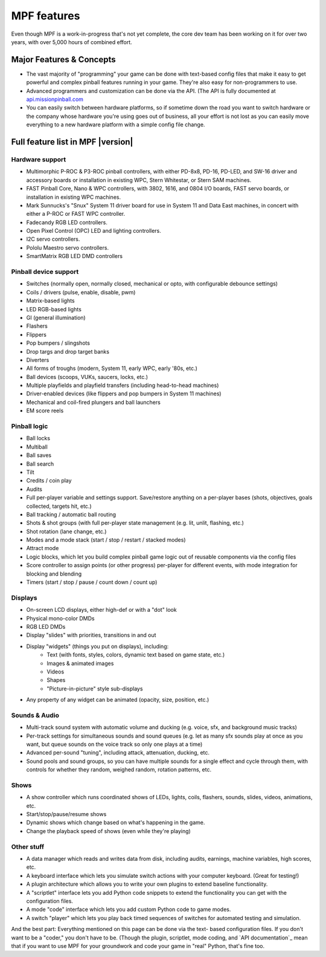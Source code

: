 MPF features
============

Even though MPF is a work-in-progress that's not yet complete, the core dev team
has been working on it for over two years, with over 5,000 hours of combined
effort.

Major Features & Concepts
-------------------------

+ The vast majority of "programming" your game can be done with text-based
  config files that make it easy to get powerful and complex pinball
  features running in your game. They're also easy for non-programmers to use.
+ Advanced programmers and customization can be done via the API. (The
  API is fully documented at `api.missionpinball.com <http://api.missionpinball.com>`_
+ You can easily switch between hardware platforms, so if sometime down the road
  you want to switch hardware or the company whose hardware you're using
  goes out of business, all your effort is not lost as you can easily move
  everything to a new hardware platform with a simple config file change.

Full feature list in MPF |version|
----------------------------------


Hardware support
~~~~~~~~~~~~~~~~

+ Multimorphic P-ROC & P3-ROC pinball controllers, with either PD-8x8, PD-16,
  PD-LED, and SW-16 driver and accessory boards or installation in existing WPC,
  Stern Whitestar, or Stern SAM machines.
+ FAST Pinball Core, Nano & WPC controllers, with 3802, 1616, and 0804 I/O
  boards, FAST servo boards, or installation in existing WPC machines.
+ Mark Sunnucks's "Snux" System 11 driver board for use in System 11 and Data
  East machines, in concert with either a P-ROC or FAST WPC controller.
+ Fadecandy RGB LED controllers.
+ Open Pixel Control (OPC) LED and lighting controllers.
+ I2C servo controllers.
+ Pololu Maestro servo controllers.
+ SmartMatrix RGB LED DMD controllers

Pinball device support
~~~~~~~~~~~~~~~~~~~~~~

+ Switches (normally open, normally closed, mechanical or opto, with
  configurable debounce settings)
+ Coils / drivers (pulse, enable, disable, pwm)
+ Matrix-based lights
+ LED RGB-based lights
+ GI (general illumination)
+ Flashers
+ Flippers
+ Pop bumpers / slingshots
+ Drop targs and drop target banks
+ Diverters
+ All forms of troughs (modern, System 11, early WPC, early '80s, etc.)
+ Ball devices (scoops, VUKs, saucers, locks, etc.)
+ Multiple playfields and playfield transfers (including head-to-head machines)
+ Driver-enabled devices (like flippers and pop bumpers in System 11 machines)
+ Mechanical and coil-fired plungers and ball launchers
+ EM score reels

Pinball logic
~~~~~~~~~~~~~

+ Ball locks
+ Multiball
+ Ball saves
+ Ball search
+ Tilt
+ Credits / coin play
+ Audits
+ Full per-player variable and settings support. Save/restore anything
  on a per-player bases (shots, objectives, goals collected, targets
  hit, etc.)
+ Ball tracking / automatic ball routing
+ Shots & shot groups (with full per-player state management (e.g. lit, unlit,
  flashing, etc.)
+ Shot rotation (lane change, etc.)
+ Modes and a mode stack (start / stop / restart / stacked modes)
+ Attract mode
+ Logic blocks, which let you build complex pinball game logic out of reusable
  components via the config files
+ Score controller to assign points (or other progress) per-player for different
  events, with mode integration for blocking and blending
+ Timers (start / stop / pause / count down / count up)

Displays
~~~~~~~~

+ On-screen LCD displays, either high-def or with a "dot" look
+ Physical mono-color DMDs
+ RGB LED DMDs
+ Display "slides" with priorities, transitions in and out
+ Display "widgets" (things you put on displays), including:
    + Text (with fonts, styles, colors, dynamic text based on game state, etc.)
    + Images & animated images
    + Videos
    + Shapes
    + "Picture-in-picture" style sub-displays
+ Any property of any widget can be animated (opacity, size, position, etc.)

Sounds & Audio
~~~~~~~~~~~~~~

+ Multi-track sound system with automatic volume and ducking (e.g. voice,
  sfx, and background music tracks)
+ Per-track settings for simultaneous sounds and sound queues (e.g. let as many
  sfx sounds play at once as you want, but queue sounds on the voice track so
  only one plays at a time)
+ Advanced per-sound "tuning", including attack, attenuation, ducking, etc.
+ Sound pools and sound groups, so you can have multiple sounds for a single
  effect and cycle through them, with controls for whether they random, weighed
  random, rotation patterns, etc.

Shows
~~~~~

+ A show controller which runs coordinated shows of LEDs, lights, coils,
  flashers, sounds, slides, videos, animations, etc.
+ Start/stop/pause/resume shows
+ Dynamic shows which change based on what's happening in the game.
+ Change the playback speed of shows (even while they're playing)

Other stuff
~~~~~~~~~~~

+ A data manager which reads and writes data from disk, including
  audits, earnings, machine variables, high scores, etc.
+ A keyboard interface which lets you simulate switch actions with
  your computer keyboard. (Great for testing!)
+ A plugin architecture which allows you to write your own plugins to
  extend baseline functionality.
+ A "scriptlet" interface lets you add Python code snippets to extend
  the functionality you can get with the configuration files.
+ A mode "code" interface which lets you add custom Python code to game modes.
+ A switch "player" which lets you play back timed sequences of
  switches for automated testing and simulation.


And the best part: Everything mentioned on this page can be done via the text-
based configuration files. If you don't want to be a "coder," you don't have to
be. (Though the plugin, scriptlet, mode
coding, and `API documentation`_ mean that if you want to use MPF for
your groundwork and code your game in "real" Python, that's fine too.
